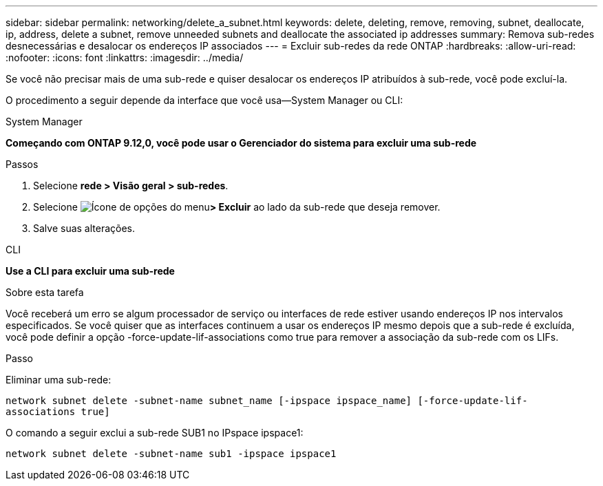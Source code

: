 ---
sidebar: sidebar 
permalink: networking/delete_a_subnet.html 
keywords: delete, deleting, remove, removing, subnet, deallocate, ip, address, delete a subnet, remove unneeded subnets and deallocate the associated ip addresses 
summary: Remova sub-redes desnecessárias e desalocar os endereços IP associados 
---
= Excluir sub-redes da rede ONTAP
:hardbreaks:
:allow-uri-read: 
:nofooter: 
:icons: font
:linkattrs: 
:imagesdir: ../media/


[role="lead"]
Se você não precisar mais de uma sub-rede e quiser desalocar os endereços IP atribuídos à sub-rede, você pode excluí-la.

O procedimento a seguir depende da interface que você usa--System Manager ou CLI:

[role="tabbed-block"]
====
.System Manager
--
*Começando com ONTAP 9.12,0, você pode usar o Gerenciador do sistema para excluir uma sub-rede*

.Passos
. Selecione *rede > Visão geral > sub-redes*.
. Selecione image:icon_kabob.gif["Ícone de opções do menu"]*> Excluir* ao lado da sub-rede que deseja remover.
. Salve suas alterações.


--
.CLI
--
*Use a CLI para excluir uma sub-rede*

.Sobre esta tarefa
Você receberá um erro se algum processador de serviço ou interfaces de rede estiver usando endereços IP nos intervalos especificados. Se você quiser que as interfaces continuem a usar os endereços IP mesmo depois que a sub-rede é excluída, você pode definir a opção -force-update-lif-associations como true para remover a associação da sub-rede com os LIFs.

.Passo
Eliminar uma sub-rede:

`network subnet delete -subnet-name subnet_name [-ipspace ipspace_name] [-force-update-lif- associations true]`

O comando a seguir exclui a sub-rede SUB1 no IPspace ipspace1:

`network subnet delete -subnet-name sub1 -ipspace ipspace1`

--
====